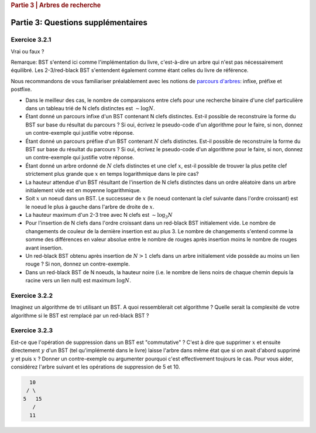 .. _part3_2:

.. rubric:: Partie 3 | Arbres de recherche

*************************************************************************************************
Partie 3: Questions supplémentaires
*************************************************************************************************

Exercice 3.2.1
"""""""""""""""

Vrai ou faux ?

Remarque: BST s'entend ici comme l'implémentation du livre, c'est-à-dire un arbre qui n'est pas nécessairement équilibré.
Les 2-3/red-black BST s'entendent également comme étant celles du livre de référence.


Nous recommandons de vous familiariser préalablement avec les notions de `parcours d'arbres <https://fr.wikipedia.org/wiki/Arbre_binaire#Parcours_préfixe>`_: infixe, préfixe et postfixe.

* Dans le meilleur des cas, le nombre de comparaisons entre clefs pour une recherche binaire d'une clef particulière dans un tableau trié de N clefs distinctes est :math:`\sim \log N`.

  .. answer::

    Faux c'est :math:`mathcal{O}(1)`, si on a de la chance on tombe directement dessus.

* Étant donné un parcours infixe d'un BST contenant N clefs distinctes. Est-il possible de reconstruire la forme du BST sur base du résultat du parcours ? Si oui, écrivez le pseudo-code d'un algorithme pour le faire, si non, donnez un contre-exemple qui justifie votre réponse.

  .. answer::

    Invitez les étudiants à avoir un regard critique, comment prouver que c'est vrai ou faux?
    Non, on peut facilement trouver deux BST différents pour l'input 5,10,15,20.

* Étant donné un parcours préfixe d'un BST contenant :math:`N` clefs distinctes. Est-il possible de reconstruire la forme du BST sur base du résultat du parcours ? Si oui, écrivez le pseudo-code d'un algorithme pour le faire, si non, donnez un contre-exemple qui justifie votre réponse.

  .. answer::

    Demandez aux étudiants de concevoir l'algo (un dessin au tableau suffit).

    .. code-block:: java

        private static Node readBSTFromPreorder(int [] input) {
            return readBSTFromPreorder(input,0,
                Integer.MIN_VALUE, Integer.MAX_VALUE);
        }

        private static Node readBSTFromPreorder(int [] input,
                 int i, int min, int max) {
          if (i < input.length && input[i] > min && input [i] < max) {
            Node left = readBSTFromPreorder(input,i+1,min,input[i]);
            Node right = readBSTFromPreorder(input,i+left.size+1,input[i],max);
            return new Node(input[i],left,right,left.size+right.size+1);
          } else {
            return EMPTY;
          }
        }

    Est-ce que cela marche avec un parcours postfixe? Et avec un parcours infixe?

* Étant donné un arbre ordonné de :math:`N` clefs distinctes et une clef :math:`x`, est-il possible de trouver la plus petite clef strictement plus grande que :math:`x` en temps logarithmique dans le pire cas?

  .. answer::

    faux, rien ne dit que l'arbre est équilibré. Cela peut donc prendre :math:`mathcal{O}(N)` dans le pire cas. Demandez aux étudiants de dessiner un arbre correspondant à ce scénario.

* La hauteur attendue d'un BST résultant de l'insertion de N clefs distinctes dans un ordre aléatoire dans un arbre initialement vide est en moyenne logarithmique.

  .. answer::

    C'est vrai. Et le meilleur cas? (:math:`\mathcal{O}(\log n)`) Et le pire cas? (:math:`\mathcal{O}(n)`)

* Soit :math:`x` un noeud dans un BST. Le successeur de :math:`x` (le noeud contenant la clef suivante dans l'ordre croissant) est le noeud le plus à gauche dans l'arbre de droite de :math:`x`.

  .. answer::

    Non, le noeud :math:`x` peut être une feuille ...

* La hauteur maximum d'un 2-3 tree avec N clefs est :math:`\sim \log_3 N`

  .. answer::

    faux, c’est ceil(log2N) (voir proposition F page 429)

* Pour l'insertion de N clefs dans l'ordre croissant dans un red-black BST initialement vide. Le nombre de changements de couleur de la dernière insertion est au plus 3.
  Le nombre de changements s'entend comme la somme des différences en valeur absolue entre le nombre de rouges après insertion moins le nombre de rouges avant insertion.

  .. answer::

    C'est faux. Si vous insérez 1,2,3,4,5,etc vous allez commencer à saturer toute la branche la plus à droite de l'arbre.
    A moment donné le nombre de changements de la dernière insertion sera égale à la hauteur, situation qui arrive lorsque tous
    les noeuds de la branche de droite sont des 3-noeuds
    car la "bulle" (transormation de 3 noeuds en 2 noeuds) doit remonter jusqu'à la racine.

* Un red-black BST obtenu après insertion de :math:`N > 1` clefs dans un arbre initialement vide possède au moins un lien rouge ? Si non, donnez un contre-exemple.

  .. answer::

    faux. le nombre de lien rouge peut descendre si ça remonte à la racine. On peut trouver un arbre avec zero lien rouge: (v=2,left=1,right=3).

* Dans un red-black BST de N noeuds, la hauteur noire (i.e. le nombre de liens noirs de chaque chemin depuis la racine vers un lien null) est maximum :math:`\log N`.

  .. answer::

    oui, pour s'en convaincre il faut garder le mapping vers les arbres 2-3.

Exercice 3.2.2
""""""""""""""""

Imaginez un algorithme de tri utilisant un BST. A quoi ressemblerait cet algorithme ?
Quelle serait la complexité de votre algorithme si le BST est remplacé par un red-black BST ?

.. answer::

    :math:`mathcal{O}(n^2)` pour la construction du BST car l'insertion prends :math:`mathcal{O}(n)`, :math:`mathcal{O}(n \log(n))` pour la construction du red-black car l'insertion prend :math:`mathcal{O}(\log(n))`. Ensuite :math:`mathcal{O}(n)` pour faire le parcours infixe dans les deux cas.

Exercice 3.2.3
""""""""""""""""

Est-ce que l'opération de suppression dans un BST est "commutative" ?
C'est à dire que supprimer :math:`x` et ensuite directement :math:`y` d'un BST (tel qu'implémenté dans le livre)
laisse l'arbre dans même état que si on avait d'abord supprimé :math:`y`  et puis :math:`x` ?
Donner un contre-exemple ou argumenter pourquoi c'est effectivement toujours le cas.
Pour vous aider, considérez l'arbre suivant et les opérations de suppression de 5 et 10.

.. code-block::

      10
     / \
    5   15
       /
      11

.. answer::

    faux, delete 10 puis 5 donne (11,right:15), delete 5 puis 10 donne (15,left:11)